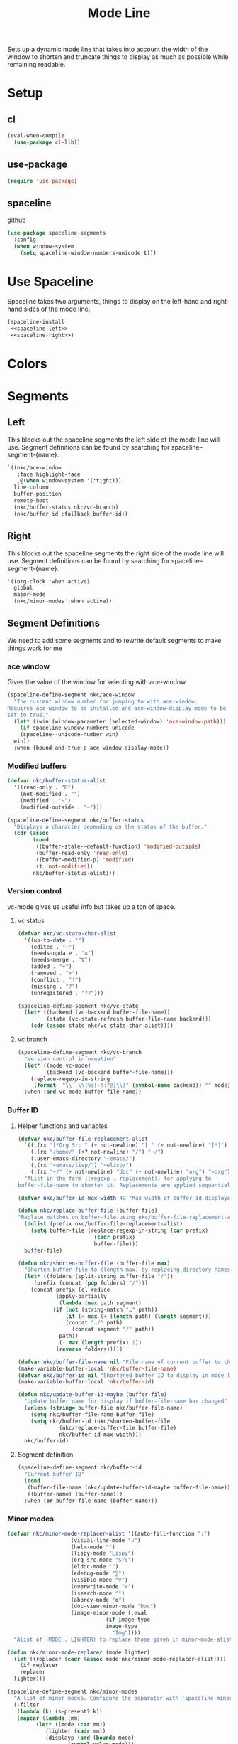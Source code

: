 #+TITLE: Mode Line

Sets up a dynamic mode line that takes into account the width of the
window to shorten and truncate things to display as much as possible
while remaining readable. 

* Setup
** cl
#+BEGIN_SRC emacs-lisp
  (eval-when-compile
    (use-package cl-lib))
#+END_SRC
** use-package
#+BEGIN_SRC emacs-lisp
  (require 'use-package)
#+END_SRC
** spaceline
   [[https://github.com/TheBB/spaceline][github]]
#+BEGIN_SRC emacs-lisp
  (use-package spaceline-segments
    :config
    (when window-system
      (setq spaceline-window-numbers-unicode t)))
#+END_SRC
* Use Spaceline
   Spaceline takes two arguments, things to display on the left-hand
   and right-hand sides of the mode line.
#+BEGIN_SRC emacs-lisp
  (spaceline-install
   <<spaceline-left>>
   <<spaceline-right>>)
#+END_SRC
* Colors
* Segments
** Left
   This blocks out the spaceline segments the left side of the
   mode line will use. Segment definitions can be found by searching
   for spaceline--segment-{name}. 
#+NAME: spaceline-left
#+BEGIN_SRC emacs-lisp :tangle no
  `((nkc/ace-window
     :face highlight-face
     ,@(when window-system '(:tight)))
    line-column
    buffer-position
    remote-host
    (nkc/buffer-status nkc/vc-branch)
    (nkc/buffer-id :fallback buffer-id))
#+END_SRC
** Right 
   This blocks out the spaceline segments the right side of the
   mode line will use. Segment definitions can be found by searching
   for spaceline--segment-{name}.
#+NAME: spaceline-right
#+BEGIN_SRC emacs-lisp :tangle no
  '((org-clock :when active)
    global
    major-mode
    (nkc/minor-modes :when active))
#+END_SRC
** Segment Definitions
   We need to add some segments and to rewrite default segments to
   make things work for me
*** ace window
    Gives the value of the window for selecting with ace-window
#+BEGIN_SRC emacs-lisp
  (spaceline-define-segment nkc/ace-window
    "The current window number for jumping to with ace-window.
  Requires ace-window to be installed and ace-window-display mode to be
  set to true."
    (let* ((win (window-parameter (selected-window) 'ace-window-path)))
      (if spaceline-window-numbers-unicode
	  (spaceline--unicode-number win)
	win))
    :when (bound-and-true-p ace-window-display-mode))
#+END_SRC
*** Modified buffers
#+BEGIN_SRC emacs-lisp
  (defvar nkc/buffer-status-alist
    '((read-only . "R")
      (not-modified . "")
      (modified . "~")
      (modified-outside . "~")))

  (spaceline-define-segment nkc/buffer-status
    "Displays a character depending on the status of the buffer."
    (cdr (assoc
          (cond
           ((buffer-stale--default-function) 'modified-outside)
           (buffer-read-only 'read-only)
           ((buffer-modified-p) 'modified)
           (t 'not-modified))
          nkc/buffer-status-alist)))
#+END_SRC
*** Version control
    vc-mode gives us useful info but takes up a ton of space.
**** vc status
#+BEGIN_SRC emacs-lisp
  (defvar nkc/vc-state-char-alist
    '((up-to-date . "")
      (edited . "~")
      (needs-update . "∆")
      (needs-merge . "∇")
      (added . "+")
      (removed . "×")
      (conflict . "!")
      (missing . "?")
      (unregistered . "??")))

  (spaceline-define-segment nkc/vc-state
    (let* ((backend (vc-backend buffer-file-name))
           (state (vc-state-refresh buffer-file-name backend)))
      (cdr (assoc state nkc/vc-state-char-alist))))
#+END_SRC
**** vc branch
#+BEGIN_SRC emacs-lisp
  (spaceline-define-segment nkc/vc-branch
    "Version control information"
    (let* ((mode vc-mode)
           (backend (vc-backend buffer-file-name)))
      (replace-regexp-in-string
       (format  "\\` \\(%s[-!:?@]\\)" (symbol-name backend)) "" mode))
    :when (and vc-mode buffer-file-name))
#+END_SRC
*** Buffer ID
**** Helper functions and variables
#+BEGIN_SRC emacs-lisp
  (defvar nkc/buffer-file-replacement-alist
    `((,(rx "[*Org Src " (+ not-newline) "[ " (+ not-newline) "]*]") "")
      (,(rx "/home/" (+? not-newline) "/") "~/")
      (,user-emacs-directory "~emacs/")
      (,(rx "~emacs/lisp/") "~elisp/")
      (,(rx "~/" (+ not-newline) "doc" (+ not-newline) "org") "~org"))
    "AList in the form ((regexp . replacement)) for applying to
  buffer-file-name to shorten it. Replacements are applied sequentially.")

  (defvar nkc/buffer-id-max-width 40 "Max width of buffer id displayed in mode line")

  (defun nkc/replace-buffer-file (buffer-file)
  "Replace matches on buffer-file using nkc/buffer-file-replacement-alist"
    (dolist (prefix nkc/buffer-file-replacement-alist)
      (setq buffer-file (replace-regexp-in-string (car prefix)
						  (cadr prefix)
						  buffer-file)))
    buffer-file)

  (defun nkc/shorten-buffer-file (buffer-file max)
    "Shorten buffer-file to (length max) by replacing directory names with '…'"
    (let* ((folders (split-string buffer-file "/"))
	   (prefix (concat (pop folders) "/")))
      (concat prefix (cl-reduce
		      (apply-partially
		       (lambda (max path segment)
			 (if (not (string-match "…" path))
			     (if (< max (+ (length path) (length segment)))
				 (concat "…/" path)
			       (concat segment "/" path))
			   path))
		       (- max (length prefix) 1))
		      (reverse folders)))))

  (defvar nkc/buffer-file-name nil "File name of current buffer to check for changes")
  (make-variable-buffer-local 'nkc/buffer-file-name)
  (defvar nkc/buffer-id nil "Shortened buffer ID to display in mode line")
  (make-variable-buffer-local 'nkc/buffer-id)

  (defun nkc/update-buffer-id-maybe (buffer-file)
    "Update buffer name for display if buffer-file-name has changed"
    (unless (string= buffer-file nkc/buffer-file-name)
      (setq nkc/buffer-file-name buffer-file)
      (setq nkc/buffer-id (nkc/shorten-buffer-file
			   (nkc/replace-buffer-file buffer-file)
			   nkc/buffer-id-max-width)))
    nkc/buffer-id)
#+END_SRC
**** Segment definition
#+BEGIN_SRC emacs-lisp
  (spaceline-define-segment nkc/buffer-id
    "Current buffer ID"
    (cond
     (buffer-file-name (nkc/update-buffer-id-maybe buffer-file-name))
     ((buffer-name) (buffer-name)))
    :when (or buffer-file-name (buffer-name)))  
#+END_SRC
*** Minor modes
#+BEGIN_SRC emacs-lisp
  (defvar nkc/minor-mode-replacer-alist '((auto-fill-function "↴")
					  (visual-line-mode "↲")
					  (helm-mode "")
					  (lispy-mode "Lispy")
					  (org-src-mode "Src")
					  (eldoc-mode "")
					  (edebug-mode "∑")
					  (visible-mode "V")
					  (overwrite-mode "<")
					  (isearch-mode "")
					  (abbrev-mode "𝛂")
					  (doc-view-minor-mode "Doc")
					  (image-minor-mode (:eval
							     (if image-type
								 image-type
							       "Img"))))
    "Alist of (MODE . LIGHTER) to replace those given in minor-mode-alist")

  (defun nkc/minor-mode-replacer (mode lighter)
    (let ((replacer (cadr (assoc mode nkc/minor-mode-replacer-alist))))
      (if replacer
	  replacer
	lighter)))

  (spaceline-define-segment nkc/minor-modes
    "A list of minor modes. Configure the separator with 'spaceline-minor-modes-separator and the lighters with nkc/minor-mode-replacer-alist"
    (-filter
     (lambda (k) (s-present? k))
     (mapcar (lambda (mm)
	       (let* ((mode (car mm))
		      (lighter (cadr mm))
		      (displayp (and (boundp mode)
				     (symbol-value mode)))
		      (lighter (when displayp
				 (nkc/minor-mode-replacer
				  mode (s-trim (format-mode-line lighter)))))
		      (displayp (s-present? lighter)))
		 (when displayp
		   lighter)))
	     minor-mode-alist))
    :separator spaceline-minor-modes-separator)
#+END_SRC
* Provide
#+BEGIN_SRC emacs-lisp
  (provide 'nkc-mode-line)
#+END_SRC
